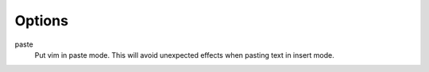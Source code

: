 Options
=======

paste
    Put vim in paste mode. This will avoid unexpected effects when pasting text
    in insert mode.

